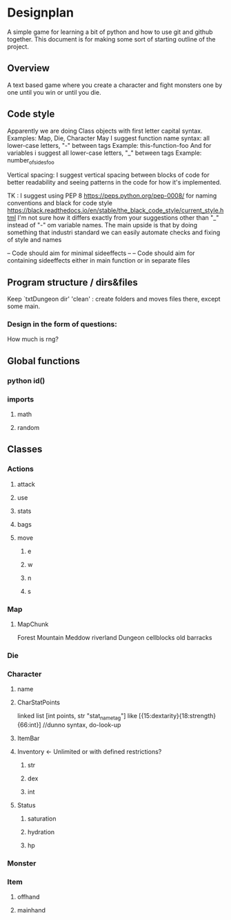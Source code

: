 * Designplan
A simple game for learning a bit of python and how to use git and github together. This document is for making some sort of starting outline of the project.
** Overview
A text based game where you create a character and fight monsters one by one until you win or until you die. 
** Code style
Apparently we are doing Class objects with first letter capital syntax.
Examples: Map, Die, Character
May I suggest function name syntax: all lower-case letters, "-" between tags
Example: this-function-foo
And for variables i suggest all lower-case letters, "_" between tags
Example: number_of_sides_foo

Vertical spacing: I suggest vertical spacing between blocks of code for better
readability and seeing patterns in the code for how it's implemented.

TK : I suggest using PEP 8  https://peps.python.org/pep-0008/ for naming conventions and black for code style https://black.readthedocs.io/en/stable/the_black_code_style/current_style.html
I'm not sure how it differs exactly from your suggestions other than "_" instead of "-" om variable names. The main upside is that by doing something that industri standard we can easily automate checks and fixing of style and names



-- Code should aim for minimal sideeffects --
-- Code should aim for containing sideeffects either in main function or in separate files


** Program structure / dirs&files

Keep `txtDungeon dir' 'clean' : create folders and moves files there, except some main.

*** Design in the form of questions:
How much is rng?
** Global functions
*** python id()
*** imports
**** math
**** random
** Classes
*** Actions
**** attack
**** use
**** stats
**** bags
**** move
***** e
***** w
***** n
***** s
*** Map


**** MapChunk
Forest
Mountain
Meddow
riverland
Dungeon
cellblocks
old barracks
*** Die
*** Character
**** name
**** CharStatPoints
linked list [int points, str "stat_nametag"]
like [{15:dextarity}{18:strength}{66:int}] //dunno syntax, do-look-up
**** ItemBar
**** Inventory <- Unlimited or with defined restrictions?
***** str
***** dex
***** int
**** Status
***** saturation
***** hydration
***** hp
*** Monster
*** Item
**** offhand
**** mainhand
